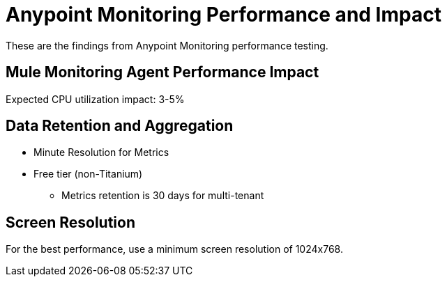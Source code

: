 = Anypoint Monitoring Performance and Impact

These are the findings from Anypoint Monitoring performance testing. 

== Mule Monitoring Agent Performance Impact

Expected CPU utilization impact: 3-5%

== Data Retention and Aggregation

* Minute Resolution for Metrics
* Free tier (non-Titanium)
 ** Metrics retention is 30 days for multi-tenant

== Screen Resolution

For the best performance, use a minimum screen resolution of 1024x768.


